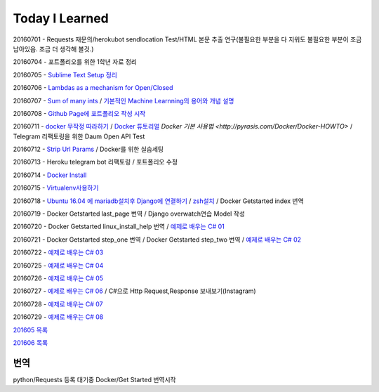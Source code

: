 Today I Learned
================

20160701 - Requests 재문의/herokubot sendlocation Test/HTML 본문 추출 연구(불필요한 부분을 다 지워도 불필요한 부분이 조금 남아있음. 조금 더 생각해 볼것.)

20160704 - 포트폴리오를 위한 1학년 자료 정리

20160705 - `Sublime Text Setup 정리 <SublimeText.rst>`_

20160706 - `Lambdas as a mechanism for Open/Closed <Codewars/20160706.rst>`_

20160707 - `Sum of many ints <Codewars/20160707.rst>`_ / `기본적인 Machine Learnning의 용어와 개념 설명 <MachineLearning/ML-01.rst>`_

20160708 - `Github Page에 포트폴리오 작성 시작 <http://yangbeom.github.io>`_

20160711 - `docker 무작정 따라하기 <http://www.slideshare.net/pyrasis/docker-fordummies-44424016>`_ / `Docker 튜토리얼 <http://blog.nacyot.com/articles/2014-01-27-easy-deploy-with-docker/>`_
`Docker 기본 사용법 <http://pyrasis.com/Docker/Docker-HOWTO>` / Telegram 리팩토링을 위한 Daum Open API Test

20160712 - `Strip Url Params <Codewars/20160712.rst>`_ / Docker를 위한 실습세팅

20160713 - Heroku telegram bot 리팩토링 / 포트폴리오 수정

20160714 - `Docker Install <Docker/DockerInstall.rst>`_

20160715 - `Virtualenv사용하기 <Python/virtualenv.rst>`_

20160718 - `Ubuntu 16.04 에 mariadb설치후 Django에 연결하기 <Django/ConnectMariaDB.rst>`_ / `zsh설치 <zshinstall.rst>`_ / Docker Getstarted index 번역

20160719 - Docker Getstarted last_page 번역 / Django overwatch연습 Model 작성

20160720 - Docker Getstarted linux_install_help 번역 / `예제로 배우는 C# 01 <https://www.youtube.com/watch?v=qZAkIpkPbmc>`_

20160721 - Docker Getstarted step_one 번역 / Docker Getstarted step_two 번역 / `예제로 배우는 C# 02 <https://www.youtube.com/watch?v=PT4biWWXJKY>`_

20160722 - `예제로 배우는 C# 03 <https://www.youtube.com/channel/UCMhnWDQrvz77ICYvBIX8z7w/videos>`_

20160725 - `예제로 배우는 C# 04 <https://www.youtube.com/watch?v=tTcnbhkVBMs>`_

20160726 - `예제로 배우는 C# 05 <https://www.youtube.com/watch?v=Xer0j5U24Q0>`_

20160727 - `예제로 배우는 C# 06 <https://www.youtube.com/watch?v=5yERdeEttSc>`_ / C#으로 Http Request,Response 보내보기(Instagram)

20160728 - `예제로 배우는 C# 07 <https://www.youtube.com/watch?v=bq89583OrIg>`_

20160729 - `예제로 배우는 C# 08 <https://www.youtube.com/watch?v=wMqk1Pr_mrA>`_

`201605 목록 <TOC/201605.rst>`_

`201606 목록 <TOC/201606.rst>`_

번역
----

python/Requests 등록 대기중
Docker/Get Started 번역시작